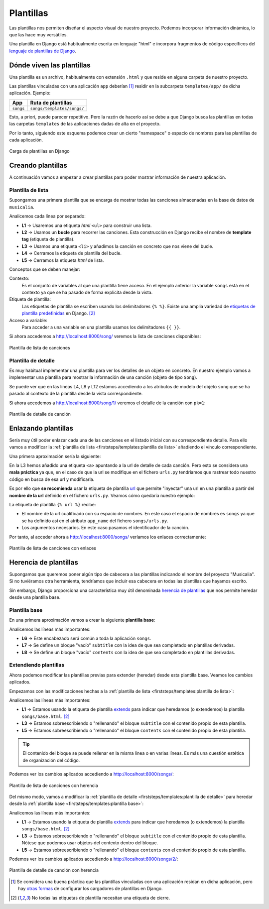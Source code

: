 ##########
Plantillas
##########

Las plantillas nos permiten diseñar el aspecto visual de nuestro proyecto. Podemos incorporar información dinámica, lo que las hace muy versátiles.

Una plantilla en Django está habitualmente escrita en lenguaje "html" e incorpora fragmentos de código específicos del `lenguaje de plantillas de Django`_.

**************************
Dónde viven las plantillas
**************************

Una plantilla es un archivo, habitualmente con extensión ``.html`` y que reside en alguna carpeta de nuestro proyecto.

Las plantillas vinculadas con una aplicación ``app`` deberían [#template-loaders]_ residir en la subcarpeta ``templates/app/`` de dicha aplicación. Ejemplo:

+-----------+----------------------------+
|    App    |     Ruta de plantillas     |
+===========+============================+
| ``songs`` | ``songs/templates/songs/`` |
+-----------+----------------------------+

Esto, a priori, puede parecer repetitivo. Pero la razón de hacerlo así se debe a que Django busca las plantillas en todas las carpetas ``templates`` de las aplicaciones dadas de alta en el proyecto.

Por lo tanto, siguiendo este esquema podemos crear un cierto "namespace" o espacio de nombres para las plantillas de cada aplicación.

.. figure:: images/templates/load-template.svg
    :align: center

    Carga de plantillas en Django

******************
Creando plantillas
******************

A continuación vamos a empezar a crear plantillas para poder mostrar información de nuestra aplicación.

Plantilla de lista
==================

Supongamos una primera plantilla que se encarga de mostrar todas las canciones almacenadas en la base de datos de ``musicalia``.

.. code-block:: htmldjango
    :caption: :fa:`r:file-lines#green` ``songs/templates/songs/song/list.html``
    :linenos:

    <ul>
      {% for song in songs %}
        <li>{{ song }}</li>
      {% endfor %}
    </ul>
    
Analicemos cada línea por separado:

- **L1** → Usaremos una etiqueta *html* ``<ul>`` para construir una lista.
- **L2** → Usamos un **bucle** para recorrer las canciones. Esta construcción en Django recibe el nombre de **template tag** (etiqueta de plantilla).
- **L3** → Usamos una etiqueta ``<li>`` y añadimos la canción en concreto que nos viene del bucle.
- **L4** → Cerramos la etiqueta de plantilla del bucle.
- **L5** → Cerramos la etiqueta *html* de lista.

Conceptos que se deben manejar:

Contexto:
  Es el conjunto de variables al que una plantilla tiene acceso. En el ejemplo anterior la variable ``songs`` está en el contexto ya que se ha pasado de forma explícita desde la vista.

Etiqueta de plantilla:
  Las etiquetas de plantilla se escriben usando los delimitadores ``{% %}``. Existe una amplia variedad de `etiquetas de plantilla predefinidas`_ en Django. [#template-tag]_

Acceso a variable:
  Para acceder a una variable en una plantilla usamos los delimitadores ``{{ }}``.

Si ahora accedemos a http://localhost:8000/song/ veremos la lista de canciones disponibles:

.. figure:: images/templates/song-list.png
    :align: center

    Plantilla de lista de canciones
  
Plantilla de detalle
====================

Es muy habitual implementar una plantilla para ver los detalles de un objeto en concreto. En nuestro ejemplo vamos a implementar una plantilla para mostrar la información de una canción (objeto de tipo ``Song``).

.. code-block:: htmldjango
    :caption: :fa:`r:file-lines#green` ``songs/templates/songs/song/detail.html``
    :linenos:

    <table>
      <tr>
        <th>Nombre</th>
        <td>{{ song.name }}</td>
      </tr>
      <tr>
        <th>Cantante</th>
        <td>{{ song.singer }}</td>
      </tr>
      <tr>
        <th>Duración</th>
        <td>{{ song.length }} minutos</td>
      </tr>
    </table>

Se puede ver que en las líneas L4, L8 y L12 estamos accediendo a los atributos de modelo del objeto ``song`` que se ha pasado al contexto de la plantilla desde la vista correspondiente.

Si ahora accedemos a http://localhost:8000/song/1/ veremos el detalle de la canción con ``pk=1``:

.. figure:: images/templates/song-detail.png
    :align: center

    Plantilla de detalle de canción

********************
Enlazando plantillas
********************

Sería muy útil poder enlazar cada una de las canciones en el listado inicial con su correspondiente detalle. Para ello vamos a modificar la :ref:`plantilla de lista <firststeps/templates:plantilla de lista>` añadiendo el vínculo correspondiente.

Una primera aproximación sería la siguiente:

.. code-block:: htmldjango
  :caption: :fa:`r:file-lines#green` ``songs/templates/songs/song/list.html``
  :linenos:
  :emphasize-lines: 3

  <ul>
    {% for song in songs %}
      <li><a href="/songs/{{song.pk}}/">{{ song }}</a></li>  <!-- NOT THIS WAY! -->
    {% endfor %}
  </ul>

En la L3 hemos añadido una etiqueta ``<a>`` apuntando a la url de detalle de cada canción. Pero esto se considera una **mala práctica** ya que, en el caso de que la url se modifique en el fichero ``urls.py`` tendríamos que rastrear todo nuestro código en busca de esa url y modificarla.

Es por ello que **se recomienda** usar la etiqueta de plantilla `url`_ que permite "inyectar" una url en una plantilla a partir del **nombre de la url** definido en el fichero ``urls.py``. Veamos cómo quedaría nuestro ejemplo:

.. code-block:: htmldjango
  :caption: :fa:`r:file-lines#green` ``songs/templates/songs/song/list.html``
  :linenos:
  :emphasize-lines: 3

  <ul>
    {% for song in songs %}
      <li><a href="{% url 'songs:song_detail' song.pk %}">{{ song }}</a></li>
    {% endfor %}
  </ul>
  
La etiqueta de plantilla ``{% url %}`` recibe:

- El nombre de la url cualificado con su espacio de nombres. En este caso el espacio de nombres es ``songs`` ya que se ha definido así en el atributo ``app_name`` del fichero ``songs/urls.py``.
- Los argumentos necesarios. En este caso pasamos el identificador de la canción.

Por tanto, al acceder ahora a http://localhost:8000/songs/ veríamos los enlaces correctamente:
  
.. figure:: images/templates/song-list-with-links.png
    :align: center

    Plantilla de lista de canciones con enlaces

**********************
Herencia de plantillas
**********************

Supongamos que queremos poner algún tipo de cabecera a las plantillas indicando el nombre del proyecto "Musicalia". Si no tuviéramos otra herramienta, tendríamos que incluir esa cabecera en todas las plantillas que hayamos escrito.

Sin embargo, Django proporciona una característica muy útil denominada `herencia de plantillas`_ que nos permite heredar desde una plantilla base.

Plantilla base
==============

En una primera aproximación vamos a crear la siguiente **plantilla base**:

.. code-block:: htmldjango
  :caption: :fa:`r:file-lines#green` ``songs/templates/songs/base.html``
  :linenos:

  <html>
  <head>
    <title>Musicalia</title>
  </head>
  <body>
    <h1>♫ Canciones</h1>
    <h2>{% block subtitle %}{% endblock %}</h2>
    {% block contents %}{% endblock %}
  </body>
  </html>
  
Analicemos las líneas más importantes:

- **L6** → Este encabezado será común a toda la aplicación ``songs``.
- **L7** → Se define un bloque "vacío" ``subtitle`` con la idea de que sea completado en plantillas derivadas.
- **L8** → Se define un bloque "vacío" ``contents`` con la idea de que sea completado en plantillas derivadas.

Extendiendo plantillas
======================

Ahora podemos modificar las plantillas previas para extender (heredar) desde esta plantilla base. Veamos los cambios aplicados.

Empezamos con las modificaciones hechas a la :ref:`plantilla de lista <firststeps/templates:plantilla de lista>`:

.. code-block:: htmldjango
  :caption: :fa:`r:file-lines#green` ``songs/templates/songs/song/list.html``
  :linenos:
  :emphasize-lines: 1, 3, 5, 11

  {% extends "songs/base.html" %}
  
  {% block subtitle %}Lista{% endblock %}
  
  {% block contents %}
  <ul>
    {% for song in songs %}
      <li><a href="{% url 'songs:song_detail' song.pk %}">{{ song }}</a></li>
    {% endfor %}
  </ul>
  {% endblock %}
  
Analicemos las líneas más importantes:

- **L1** → Estamos usando la etiqueta de plantilla `extends`_ para indicar que heredamos (o extendemos) la plantilla ``songs/base.html``. [#template-tag]_
- **L3** → Estamos sobreescribiendo o "rellenando" el bloque ``subtitle`` con el contenido propio de esta plantilla.
- **L5** → Estamos sobreescribiendo o "rellenando" el bloque ``contents`` con el contenido propio de esta plantilla.

.. tip::
  El contenido del bloque se puede rellenar en la misma línea o en varias líneas. Es más una cuestión estética de organización del código.

Podemos ver los cambios aplicados accediendo a http://localhost:8000/songs/:

.. figure:: images/templates/song-list-with-inheritance.png
    :align: center

    Plantilla de lista de canciones con herencia

Del mismo modo, vamos a modificar la :ref:`plantilla de detalle <firststeps/templates:plantilla de detalle>` para heredar desde la :ref:`plantilla base <firststeps/templates:plantilla base>`:

.. code-block::
  :caption: :fa:`r:file-lines#green` ``songs/templates/songs/song/detail.html``
  :linenos:
  :emphasize-lines: 1, 3, 5, 20

  {% extends "songs/base.html" %}
  
  {% block subtitle %}{{ song.name }}{% endblock %}
  
  {% block contents %}
  <table>
    <tr>
      <th>Nombre</th>
      <td>{{ song.name }}</td>
    </tr>
    <tr>
      <th>Cantante</th>
      <td>{{ song.singer }}</td>
    </tr>
    <tr>
      <th>Duración</th>
      <td>{{ song.length }} minutos</td>
    </tr>
  </table>
  {% endblock %}

Analicemos las líneas más importantes:

- **L1** → Estamos usando la etiqueta de plantilla `extends`_ para indicar que heredamos (o extendemos) la plantilla ``songs/base.html``. [#template-tag]_
- **L3** → Estamos sobreescribiendo o "rellenando" el bloque ``subtitle`` con el contenido propio de esta plantilla. Nótese que podemos usar objetos del contexto dentro del bloque.
- **L5** → Estamos sobreescribiendo o "rellenando" el bloque ``contents`` con el contenido propio de esta plantilla.

Podemos ver los cambios aplicados accediendo a http://localhost:8000/songs/2/:

.. figure:: images/templates/song-detail-with-inheritance.png
    :align: center

    Plantilla de detalle de canción con herencia



.. _lenguaje de plantillas de Django: https://docs.djangoproject.com/en/dev/ref/templates/language/
.. _etiquetas de plantilla predefinidas: https://docs.djangoproject.com/en/dev/ref/templates/builtins/#built-in-tag-reference
.. _url: https://docs.djangoproject.com/en/dev/ref/templates/builtins/#url
.. _herencia de plantillas: https://docs.djangoproject.com/en/dev/ref/templates/language/#template-inheritance
.. _extends: https://docs.djangoproject.com/en/dev/ref/templates/builtins/#std-templatetag-extends


.. [#template-loaders] Se considera una buena práctica que las plantillas vinculadas con una aplicación residan en dicha aplicación, pero hay `otras formas <https://docs.djangoproject.com/en/dev/topics/templates/#loaders>`_ de configurar los cargadores de plantillas en Django.
.. [#template-tag] No todas las etiquetas de plantilla necesitan una etiqueta de cierre.
